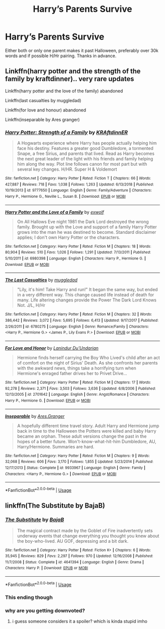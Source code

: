 #+TITLE: Harry’s Parents Survive

* Harry’s Parents Survive
:PROPERTIES:
:Author: milbrat7381
:Score: 2
:DateUnix: 1564093833.0
:DateShort: 2019-Jul-26
:FlairText: Request
:END:
Either both or only one parent makes it past Halloween, preferably over 30k words and if possible H/Hr pairing. Thanks in advance.


** Linkffn(harry potter and the strength of the family by kraftdinner).. very rare updates

Linkffn(harry potter and the love of the family) abandoned

Linkffn(last casualties by muggledad)

Linkffn(for love and honour) abandoned

Linkffn(inseparable by Ares granger)
:PROPERTIES:
:Author: anontarg
:Score: 2
:DateUnix: 1564158089.0
:DateShort: 2019-Jul-26
:END:

*** [[https://www.fanfiction.net/s/9777650/1/][*/Harry Potter: Strength of a Family/*]] by [[https://www.fanfiction.net/u/4718539/KRAftdinnER][/KRAftdinnER/]]

#+begin_quote
  A Hogwarts experience where Harry has people actually helping him face his destiny. Features a greater good Dumbledore, a tormented Snape, a free Sirius, and parents that lived. Read as Harry becomes the next great leader of the light with his friends and family helping him along the way. Plot line follows canon for most part but with several key changes. H/HR. Super H & Voldemort
#+end_quote

^{/Site/:} ^{fanfiction.net} ^{*|*} ^{/Category/:} ^{Harry} ^{Potter} ^{*|*} ^{/Rated/:} ^{Fiction} ^{T} ^{*|*} ^{/Chapters/:} ^{66} ^{*|*} ^{/Words/:} ^{427,887} ^{*|*} ^{/Reviews/:} ^{718} ^{*|*} ^{/Favs/:} ^{1,038} ^{*|*} ^{/Follows/:} ^{1,263} ^{*|*} ^{/Updated/:} ^{6/13/2018} ^{*|*} ^{/Published/:} ^{10/19/2013} ^{*|*} ^{/id/:} ^{9777650} ^{*|*} ^{/Language/:} ^{English} ^{*|*} ^{/Genre/:} ^{Family/Adventure} ^{*|*} ^{/Characters/:} ^{Harry} ^{P.,} ^{Hermione} ^{G.,} ^{Neville} ^{L.,} ^{Susan} ^{B.} ^{*|*} ^{/Download/:} ^{[[http://www.ff2ebook.com/old/ffn-bot/index.php?id=9777650&source=ff&filetype=epub][EPUB]]} ^{or} ^{[[http://www.ff2ebook.com/old/ffn-bot/index.php?id=9777650&source=ff&filetype=mobi][MOBI]]}

--------------

[[https://www.fanfiction.net/s/6980398/1/][*/Harry Potter and the Love of a Family/*]] by [[https://www.fanfiction.net/u/2888068/exwolf][/exwolf/]]

#+begin_quote
  On All Hallows Eve night 1981 the Dark Lord destroyed the wrong family. Brought up with the Love and support of a family Harry Potter grows into the man he was destined to become. Standard disclaimer applies; I don't own Harry Potter or the characters.
#+end_quote

^{/Site/:} ^{fanfiction.net} ^{*|*} ^{/Category/:} ^{Harry} ^{Potter} ^{*|*} ^{/Rated/:} ^{Fiction} ^{M} ^{*|*} ^{/Chapters/:} ^{18} ^{*|*} ^{/Words/:} ^{80,904} ^{*|*} ^{/Reviews/:} ^{510} ^{*|*} ^{/Favs/:} ^{1,026} ^{*|*} ^{/Follows/:} ^{1,291} ^{*|*} ^{/Updated/:} ^{7/13/2011} ^{*|*} ^{/Published/:} ^{5/10/2011} ^{*|*} ^{/id/:} ^{6980398} ^{*|*} ^{/Language/:} ^{English} ^{*|*} ^{/Characters/:} ^{Harry} ^{P.,} ^{Hermione} ^{G.} ^{*|*} ^{/Download/:} ^{[[http://www.ff2ebook.com/old/ffn-bot/index.php?id=6980398&source=ff&filetype=epub][EPUB]]} ^{or} ^{[[http://www.ff2ebook.com/old/ffn-bot/index.php?id=6980398&source=ff&filetype=mobi][MOBI]]}

--------------

[[https://www.fanfiction.net/s/6780275/1/][*/The Last Casualties/*]] by [[https://www.fanfiction.net/u/1510989/muggledad][/muggledad/]]

#+begin_quote
  "Lily, it's him! Take Harry and run!" It began the same way, but ended in a very different way. This change caused life instead of death for many. Life altering changes provide the Power The Dark Lord Knows Not. J/L, H/Hr
#+end_quote

^{/Site/:} ^{fanfiction.net} ^{*|*} ^{/Category/:} ^{Harry} ^{Potter} ^{*|*} ^{/Rated/:} ^{Fiction} ^{M} ^{*|*} ^{/Chapters/:} ^{32} ^{*|*} ^{/Words/:} ^{386,442} ^{*|*} ^{/Reviews/:} ^{3,072} ^{*|*} ^{/Favs/:} ^{5,695} ^{*|*} ^{/Follows/:} ^{6,413} ^{*|*} ^{/Updated/:} ^{9/17/2017} ^{*|*} ^{/Published/:} ^{2/26/2011} ^{*|*} ^{/id/:} ^{6780275} ^{*|*} ^{/Language/:} ^{English} ^{*|*} ^{/Genre/:} ^{Romance/Family} ^{*|*} ^{/Characters/:} ^{<Harry} ^{P.,} ^{Hermione} ^{G.>} ^{<James} ^{P.,} ^{Lily} ^{Evans} ^{P.>} ^{*|*} ^{/Download/:} ^{[[http://www.ff2ebook.com/old/ffn-bot/index.php?id=6780275&source=ff&filetype=epub][EPUB]]} ^{or} ^{[[http://www.ff2ebook.com/old/ffn-bot/index.php?id=6780275&source=ff&filetype=mobi][MOBI]]}

--------------

[[https://www.fanfiction.net/s/2701642/1/][*/For Love and Honor/*]] by [[https://www.fanfiction.net/u/935160/Lanindur-Du-Undarian][/Lanindur Du'Undarian/]]

#+begin_quote
  Hermione finds herself carrying the Boy Who Lived's child after an act of comfort on the night of Sirius' Death. As she confronts her parents with the awkward news, things take a horrifying turn when Hermione's enraged father drives her to Privet Drive...
#+end_quote

^{/Site/:} ^{fanfiction.net} ^{*|*} ^{/Category/:} ^{Harry} ^{Potter} ^{*|*} ^{/Rated/:} ^{Fiction} ^{M} ^{*|*} ^{/Chapters/:} ^{17} ^{*|*} ^{/Words/:} ^{92,278} ^{*|*} ^{/Reviews/:} ^{2,371} ^{*|*} ^{/Favs/:} ^{3,503} ^{*|*} ^{/Follows/:} ^{3,636} ^{*|*} ^{/Updated/:} ^{6/8/2006} ^{*|*} ^{/Published/:} ^{12/13/2005} ^{*|*} ^{/id/:} ^{2701642} ^{*|*} ^{/Language/:} ^{English} ^{*|*} ^{/Genre/:} ^{Angst/Romance} ^{*|*} ^{/Characters/:} ^{Harry} ^{P.,} ^{Hermione} ^{G.} ^{*|*} ^{/Download/:} ^{[[http://www.ff2ebook.com/old/ffn-bot/index.php?id=2701642&source=ff&filetype=epub][EPUB]]} ^{or} ^{[[http://www.ff2ebook.com/old/ffn-bot/index.php?id=2701642&source=ff&filetype=mobi][MOBI]]}

--------------

[[https://www.fanfiction.net/s/9933967/1/][*/Inseparable/*]] by [[https://www.fanfiction.net/u/5038467/Ares-Granger][/Ares.Granger/]]

#+begin_quote
  A hopefully different time travel story. Adult Harry and Hermione jump back in time to the Halloween the Potters were killed and baby Harry became an orphan. These adult versions change the past in the hopes of a better future. Won't-know-what-hit-him Dumbledore, AU, Harry/Hermione. Summaries are hard.
#+end_quote

^{/Site/:} ^{fanfiction.net} ^{*|*} ^{/Category/:} ^{Harry} ^{Potter} ^{*|*} ^{/Rated/:} ^{Fiction} ^{M} ^{*|*} ^{/Chapters/:} ^{9} ^{*|*} ^{/Words/:} ^{32,068} ^{*|*} ^{/Reviews/:} ^{606} ^{*|*} ^{/Favs/:} ^{3,170} ^{*|*} ^{/Follows/:} ^{1,855} ^{*|*} ^{/Updated/:} ^{5/23/2014} ^{*|*} ^{/Published/:} ^{12/17/2013} ^{*|*} ^{/Status/:} ^{Complete} ^{*|*} ^{/id/:} ^{9933967} ^{*|*} ^{/Language/:} ^{English} ^{*|*} ^{/Genre/:} ^{Family} ^{*|*} ^{/Characters/:} ^{<Harry} ^{P.,} ^{Hermione} ^{G.>} ^{*|*} ^{/Download/:} ^{[[http://www.ff2ebook.com/old/ffn-bot/index.php?id=9933967&source=ff&filetype=epub][EPUB]]} ^{or} ^{[[http://www.ff2ebook.com/old/ffn-bot/index.php?id=9933967&source=ff&filetype=mobi][MOBI]]}

--------------

*FanfictionBot*^{2.0.0-beta} | [[https://github.com/tusing/reddit-ffn-bot/wiki/Usage][Usage]]
:PROPERTIES:
:Author: FanfictionBot
:Score: 2
:DateUnix: 1564158139.0
:DateShort: 2019-Jul-26
:END:


** linkffn(The Substitute by BajaB)
:PROPERTIES:
:Author: natus92
:Score: 3
:DateUnix: 1564095541.0
:DateShort: 2019-Jul-26
:END:

*** [[https://www.fanfiction.net/s/4641394/1/][*/The Substitute/*]] by [[https://www.fanfiction.net/u/943028/BajaB][/BajaB/]]

#+begin_quote
  The magical contract made by the Goblet of Fire inadvertently sets underway events that change everything you thought you knew about the boy-who-lived. AU GOF, depressing and a bit dark.
#+end_quote

^{/Site/:} ^{fanfiction.net} ^{*|*} ^{/Category/:} ^{Harry} ^{Potter} ^{*|*} ^{/Rated/:} ^{Fiction} ^{K+} ^{*|*} ^{/Chapters/:} ^{6} ^{*|*} ^{/Words/:} ^{35,945} ^{*|*} ^{/Reviews/:} ^{829} ^{*|*} ^{/Favs/:} ^{2,297} ^{*|*} ^{/Follows/:} ^{970} ^{*|*} ^{/Updated/:} ^{12/16/2008} ^{*|*} ^{/Published/:} ^{11/7/2008} ^{*|*} ^{/Status/:} ^{Complete} ^{*|*} ^{/id/:} ^{4641394} ^{*|*} ^{/Language/:} ^{English} ^{*|*} ^{/Genre/:} ^{Drama} ^{*|*} ^{/Characters/:} ^{Harry} ^{P.} ^{*|*} ^{/Download/:} ^{[[http://www.ff2ebook.com/old/ffn-bot/index.php?id=4641394&source=ff&filetype=epub][EPUB]]} ^{or} ^{[[http://www.ff2ebook.com/old/ffn-bot/index.php?id=4641394&source=ff&filetype=mobi][MOBI]]}

--------------

*FanfictionBot*^{2.0.0-beta} | [[https://github.com/tusing/reddit-ffn-bot/wiki/Usage][Usage]]
:PROPERTIES:
:Author: FanfictionBot
:Score: 2
:DateUnix: 1564095611.0
:DateShort: 2019-Jul-26
:END:


*** This ending though
:PROPERTIES:
:Author: machjacob51141
:Score: 2
:DateUnix: 1564184096.0
:DateShort: 2019-Jul-27
:END:


*** why are you getting downvoted?
:PROPERTIES:
:Score: 4
:DateUnix: 1564115536.0
:DateShort: 2019-Jul-26
:END:

**** i guess someone considers it a spoiler? which is kinda stupid imho
:PROPERTIES:
:Author: natus92
:Score: 2
:DateUnix: 1564152746.0
:DateShort: 2019-Jul-26
:END:
